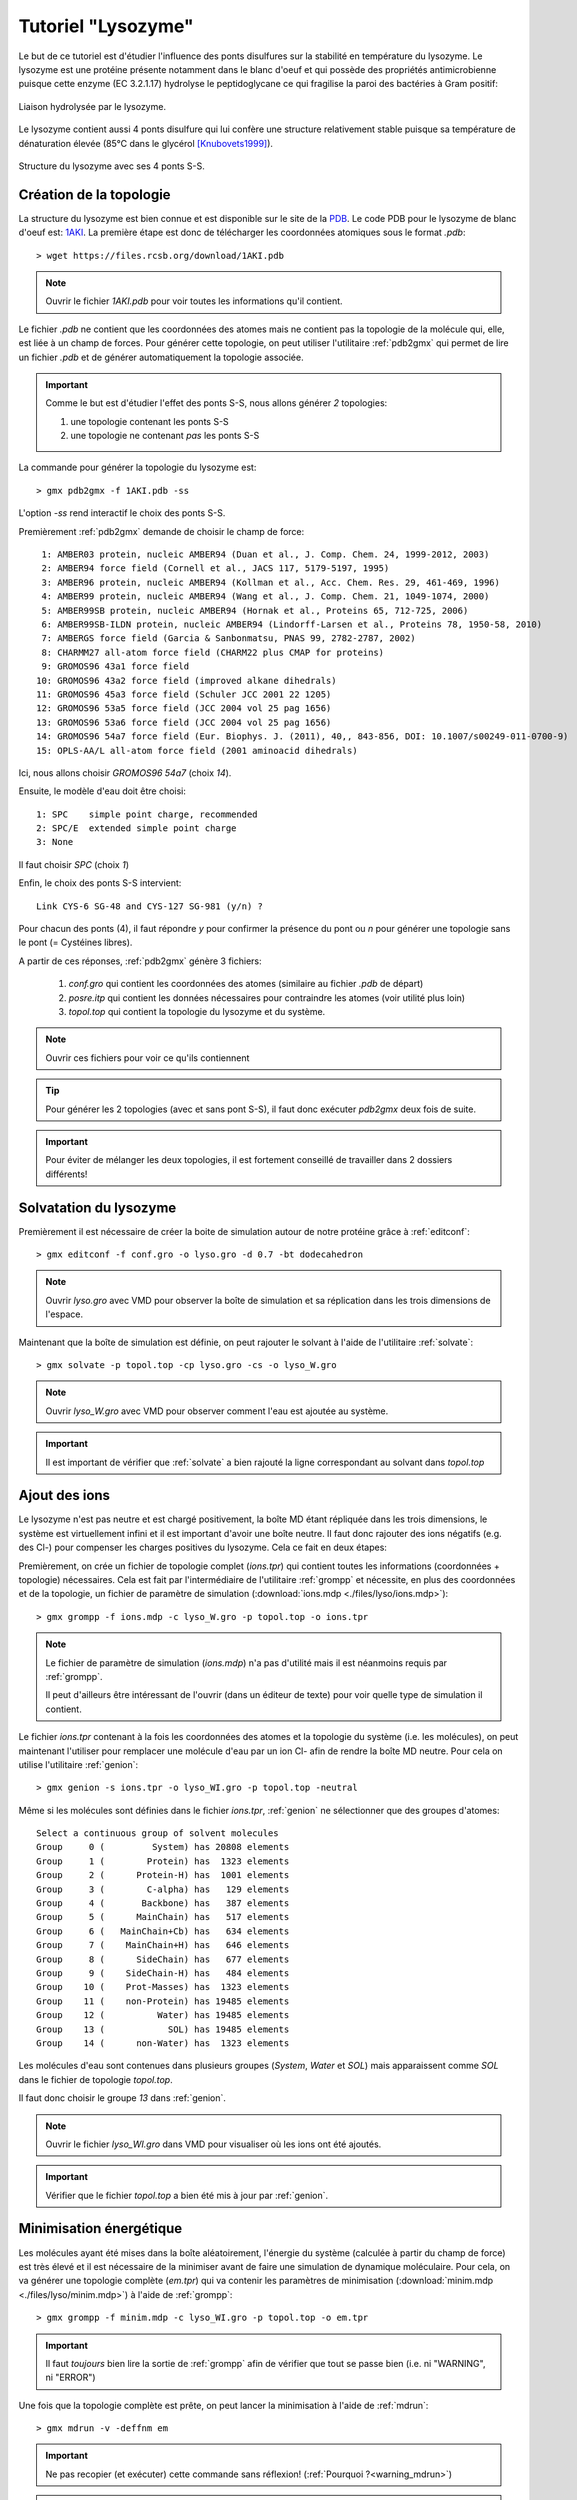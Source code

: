 .. _tuto_lyso:

Tutoriel "Lysozyme"
===================

Le but de ce tutoriel est d'étudier l'influence des ponts disulfures sur la stabilité en température du lysozyme.
Le lysozyme est une protéine présente notamment dans le blanc d'oeuf et qui possède des propriétés antimicrobienne puisque
cette enzyme (EC 3.2.1.17) hydrolyse le peptidoglycane ce qui fragilise la paroi des bactéries à Gram positif:

.. figure:: images/Mecanism_of_action_for_Lysozyme.svg
    :width: 400px
    :align: center

    Liaison hydrolysée par le lysozyme.

Le lysozyme contient aussi 4 ponts disulfure qui lui confère une structure relativement stable puisque sa température de dénaturation élevée (85°C dans le glycérol [Knubovets1999]_).

.. figure:: images/lysozyme_S-S.png
    :width: 400px
    :align: center

    Structure du lysozyme avec ses 4 ponts S-S.

Création de la topologie
------------------------

La structure du lysozyme est bien connue et est disponible sur le site de la `PDB <http://www.rcsb.org/pdb/home/home.do>`_. Le code PDB pour le lysozyme de blanc d'oeuf est: `1AKI <http://www.rcsb.org/pdb/explore/explore.do?structureId=1aki>`_.
La première étape est donc de télécharger les coordonnées atomiques sous le format `.pdb`::

    > wget https://files.rcsb.org/download/1AKI.pdb

.. note::

    Ouvrir le fichier `1AKI.pdb` pour voir toutes les informations qu'il contient.

Le fichier `.pdb` ne contient que les coordonnées des atomes mais ne contient pas la topologie de la molécule qui, elle, est liée à un champ de forces.
Pour générer cette topologie, on peut utiliser l'utilitaire :ref:`pdb2gmx` qui permet de lire un fichier `.pdb` et de générer automatiquement la topologie associée.

.. important::

    Comme le but est d'étudier l'effet des ponts S-S, nous allons générer *2* topologies:

    1. une topologie contenant les ponts S-S

    2. une topologie ne contenant *pas* les ponts S-S

La commande pour générer la topologie du lysozyme est::

    > gmx pdb2gmx -f 1AKI.pdb -ss

L'option `-ss` rend interactif le choix des ponts S-S.

Premièrement :ref:`pdb2gmx` demande de choisir le champ de force::

     1: AMBER03 protein, nucleic AMBER94 (Duan et al., J. Comp. Chem. 24, 1999-2012, 2003)
     2: AMBER94 force field (Cornell et al., JACS 117, 5179-5197, 1995)
     3: AMBER96 protein, nucleic AMBER94 (Kollman et al., Acc. Chem. Res. 29, 461-469, 1996)
     4: AMBER99 protein, nucleic AMBER94 (Wang et al., J. Comp. Chem. 21, 1049-1074, 2000)
     5: AMBER99SB protein, nucleic AMBER94 (Hornak et al., Proteins 65, 712-725, 2006)
     6: AMBER99SB-ILDN protein, nucleic AMBER94 (Lindorff-Larsen et al., Proteins 78, 1950-58, 2010)
     7: AMBERGS force field (Garcia & Sanbonmatsu, PNAS 99, 2782-2787, 2002)
     8: CHARMM27 all-atom force field (CHARM22 plus CMAP for proteins)
     9: GROMOS96 43a1 force field
    10: GROMOS96 43a2 force field (improved alkane dihedrals)
    11: GROMOS96 45a3 force field (Schuler JCC 2001 22 1205)
    12: GROMOS96 53a5 force field (JCC 2004 vol 25 pag 1656)
    13: GROMOS96 53a6 force field (JCC 2004 vol 25 pag 1656)
    14: GROMOS96 54a7 force field (Eur. Biophys. J. (2011), 40,, 843-856, DOI: 10.1007/s00249-011-0700-9)
    15: OPLS-AA/L all-atom force field (2001 aminoacid dihedrals)

Ici, nous allons choisir `GROMOS96 54a7` (choix *14*).

Ensuite, le modèle d'eau doit être choisi::

     1: SPC    simple point charge, recommended
     2: SPC/E  extended simple point charge
     3: None

Il faut choisir `SPC` (choix *1*)

Enfin, le choix des ponts S-S intervient::

    Link CYS-6 SG-48 and CYS-127 SG-981 (y/n) ?

Pour chacun des ponts (4), il faut répondre `y` pour confirmer la présence du pont ou `n` pour générer une topologie sans le pont (= Cystéines libres).

A partir de ces réponses, :ref:`pdb2gmx` génère 3 fichiers:

    1. `conf.gro` qui contient les coordonnées des atomes (similaire au fichier `.pdb` de départ)
    2. `posre.itp` qui contient les données nécessaires pour contraindre les atomes (voir utilité plus loin)
    3. `topol.top` qui contient la topologie du lysozyme et du système.

.. note::
    Ouvrir ces fichiers pour voir ce qu'ils contiennent

.. tip::
    Pour générer les 2 topologies (avec et sans pont S-S), il faut donc exécuter `pdb2gmx` deux fois de suite.

.. important::
    Pour éviter de mélanger les deux topologies, il est fortement conseillé de travailler dans 2 dossiers différents!


Solvatation du lysozyme
-----------------------

Premièrement il est nécessaire de créer la boite de simulation autour de notre protéine grâce à :ref:`editconf`::

    > gmx editconf -f conf.gro -o lyso.gro -d 0.7 -bt dodecahedron

.. note::
    Ouvrir `lyso.gro` avec VMD pour observer la boîte de simulation et sa réplication dans les trois dimensions de l'espace.

Maintenant que la boîte de simulation est définie, on peut rajouter le solvant à l'aide de l'utilitaire :ref:`solvate`::

    > gmx solvate -p topol.top -cp lyso.gro -cs -o lyso_W.gro

.. note::
    Ouvrir `lyso_W.gro` avec VMD pour observer comment l'eau est ajoutée au système.

.. important::
    Il est important de vérifier que :ref:`solvate` a bien rajouté la ligne correspondant au solvant dans `topol.top`


Ajout des ions
--------------

Le lysozyme n'est pas neutre et est chargé positivement, la boîte MD étant répliquée dans les trois dimensions, le système
est virtuellement infini et il est important d'avoir une boîte neutre.
Il faut donc rajouter des ions négatifs (e.g. des Cl-) pour compenser les charges positives du lysozyme.
Cela ce fait en deux étapes:

Premièrement, on crée un fichier de topologie complet (`ions.tpr`) qui contient toutes les informations (coordonnées + topologie) nécessaires.
Cela est fait par l'intermédiaire de l'utilitaire :ref:`grompp` et nécessite, en plus des coordonnées et de la topologie,
un fichier de paramètre de simulation (:download:`ions.mdp <./files/lyso/ions.mdp>`)::

    > gmx grompp -f ions.mdp -c lyso_W.gro -p topol.top -o ions.tpr

.. note::
    Le fichier de paramètre de simulation (`ions.mdp`) n'a pas d'utilité mais il est néanmoins requis par :ref:`grompp`.

    Il peut d'ailleurs être intéressant de l'ouvrir (dans un éditeur de texte) pour voir quelle type de simulation il contient.

Le fichier `ions.tpr` contenant à la fois les coordonnées des atomes et la topologie du système (i.e. les molécules),
on peut maintenant l'utiliser pour remplacer une molécule d'eau par un ion Cl- afin de rendre la boîte MD neutre.
Pour cela on utilise l'utilitaire :ref:`genion`::

    > gmx genion -s ions.tpr -o lyso_WI.gro -p topol.top -neutral

Même si les molécules sont définies dans le fichier `ions.tpr`, :ref:`genion` ne sélectionner que des groupes d'atomes::

    Select a continuous group of solvent molecules
    Group     0 (         System) has 20808 elements
    Group     1 (        Protein) has  1323 elements
    Group     2 (      Protein-H) has  1001 elements
    Group     3 (        C-alpha) has   129 elements
    Group     4 (       Backbone) has   387 elements
    Group     5 (      MainChain) has   517 elements
    Group     6 (   MainChain+Cb) has   634 elements
    Group     7 (    MainChain+H) has   646 elements
    Group     8 (      SideChain) has   677 elements
    Group     9 (    SideChain-H) has   484 elements
    Group    10 (    Prot-Masses) has  1323 elements
    Group    11 (    non-Protein) has 19485 elements
    Group    12 (          Water) has 19485 elements
    Group    13 (            SOL) has 19485 elements
    Group    14 (      non-Water) has  1323 elements

Les molécules d'eau sont contenues dans plusieurs groupes (`System`, `Water` et `SOL`) mais apparaissent comme `SOL` dans le fichier de topologie `topol.top`.

Il faut donc choisir le groupe `13` dans :ref:`genion`.

.. note::
    Ouvrir le fichier `lyso_WI.gro` dans VMD pour visualiser où les ions ont été ajoutés.

.. important::
    Vérifier que le fichier `topol.top` a bien été mis à jour par :ref:`genion`.


.. _minim:

Minimisation énergétique
------------------------

Les molécules ayant été mises dans la boîte aléatoirement, l'énergie du système (calculée à partir du champ de force) est très élevé
et il est nécessaire de la minimiser avant de faire une simulation de dynamique moléculaire.
Pour cela, on va générer une topologie complète (`em.tpr`) qui va contenir les paramètres de minimisation (:download:`minim.mdp <./files/lyso/minim.mdp>`) à l'aide de :ref:`grompp`::

    > gmx grompp -f minim.mdp -c lyso_WI.gro -p topol.top -o em.tpr

.. important::
    Il faut *toujours* bien lire la sortie de :ref:`grompp` afin de vérifier que tout se passe bien (i.e. ni "WARNING", ni "ERROR")

Une fois que la topologie complète est prête, on peut lancer la minimisation à l'aide de :ref:`mdrun`::

    > gmx mdrun -v -deffnm em

.. important::
    Ne pas recopier (et exécuter) cette commande sans réflexion! (:ref:`Pourquoi ?<warning_mdrun>`)

.. note::
    Utiliser :ref:`energy` pour observer la diminution de l'énergie au cours de la minimisation.


.. _equilibration_nvt:

Équilibration NVT
-----------------

Maintenant que la configuration du système est minimisée, on peut équilibrer le système, c'est à dire introduire
les contraintes de température et de pression qui seront appliquées pendant la simulation de production (de données).

On introduit toujours la contrainte de température en premier sous la forme d'une simulation souvent assez courte (inférieure à 1 ns)
dans laquelle:

    1. Le nombre `N` de particles ne varie pas (imposé par les `Conditions Périodiques aux Limites <https://fr.wikipedia.org/wiki/Condition_p%C3%A9riodique_aux_limites>`_)
    2. Le volume `V` de la boîte est fixe (car la pression n'est pas fixée - cf. l'`équation des gaz parfaits <https://fr.wikipedia.org/wiki/Loi_des_gaz_parfaits#.C3.89quation_des_gaz_parfaits>`_)
    3. La température `T` du système est fixé à l'aide d'un thermostat (e.g. `Thermostat de Berendsen <https://en.wikipedia.org/wiki/Berendsen_thermostat>`_)

C'est pourquoi on parle souvent d'équilibration `NVT`.

Comme pour la minimisation énergétique, :ref:`grompp` permet de générer la topologie complète::

    > gmx grompp -f nvt.mdp -c em.gro -p topol.top -o nvt.tpr

Le fichier de paramètre utilisé ici (:download:`nvt.mdp <./files/lyso/nvt.mdp>`) est évidemment adapté pour l'équilibration `NVT` avec en particulier:

    1. la contrainte des positions
    2. l'utilisation d'un thermostat à une température fixée (= couplage en température)
    3. l'absence de couplage en pression (= pression libre)

.. _posres:

Contrainte des positions
++++++++++++++++++++++++

Il est possible de contraindre les atomes afin qu'ils reste fixes. Dans le cas d'une équilibration,
il est souvent intéressant (voire nécessaire) de garder les grosses molécules (e.g. molécules) fixes afin de laisser les petites molécules (e.g. eau et ions), très mobiles, s'équilibrer.

Dans GROMACS, l'introduction de ces contraintes se fait généralement via l'utilisation de fichiers du type `posres.itp`
tels que celui-ci généré par :ref:`pdb2gmx` et dont le contenu ressemble à cela::

    [ position_restraints ]
    ; atom  type  fx    fy    fz
         1     1  1000  1000  1000
         5     1  1000  1000  1000
         6     1  1000  1000  1000
         7     1  1000  1000  1000
         8     1  1000  1000  1000
         9     1  1000  1000  1000
        10     1  1000  1000  1000
    ...

Comme le contenu le laisse supposer, ce fichier donne l'intensité des forces (`fx`, `fy` et `fz`) appliquées aux atomes (identifiés par leur index) pour les contraindre à leur positions.

Ce fichier n'est lu (et considéré pour la simulation) que sous certaines conditions précisées dans la topologie de la molécules (contenue dans `topol.top`)::

    #ifdef POSRES
    #include "posre.itp"
    #endif

Ici, les contraintes de positions ne sont incluses que si `POSRES` est défini. Or le fichier de paramètre `nvt.mdp` contient justement la ligne::

    define          = -DPOSRES

qui active (`-D` suivi de `POSRES`) la contrainte de positions.

.. _temperature_coupling:

Le couplage en température
++++++++++++++++++++++++++

Différents algorithmes sont disponibles afin de coupler le mouvement des atomes (agitation thermique) à la température.
Les paramètres associés doivent évidemment être décrits dans le fichier `.mdp` associé à la simulation.
En l'occurence, le fichier `nvt.mdp` décrit plus haut contient les lignes suivantes::

    tcoupl		= V-rescale
    tc-grps		= Protein Non-Protein
    tau_t		= 0.1	  0.1
    ref_t		= 363 	  363

Cela signifie que le thermostat utilisé est `V-rescale` [Bussi2007]_,
que la température est fixée à 363 K (~90 °C) de manière indépendante pour la protéine et pour le reste du système.


Absence de couplage en pression
+++++++++++++++++++++++++++++++

Le fichier `nvt.mdp` contient le réglage suivant pour le couplage en pression::

    pcoupl		= no

Ce qui confirme bien l'absence de couplage en pression.


Simulation NVT
++++++++++++++

Une fois la topologie complète prête, l'équilibration `NVT` est effectué à l'aide de :ref:`mdrun`::

    > gmx mdrun -v -deffnm nvt

.. important::
    Ne pas recopier (et exécuter) cette commande sans réflexion! (:ref:`Pourquoi ?<warning_mdrun>`)

.. note::
    Vérifier à l'aide de :ref:`energy` que la température est bien stable. Si ce n'est pas le cas, il faut continuer l'équilibration.

.. _equilibration_npt:

Équilibration NPT
-----------------

Une fois que la température est stable, on peut introduire le couplage en pression (toujours en contraignant la position des atomes lourds du lysozyme).

Le fichier de paramètre (:download:`npt.mdp <./files/lyso/npt.mdp>`) contient donc naturellement les réglages du couplage en pression::

    pcoupl		     = Parrinello-Rahman
    pcoupltype	     = isotropic
    tau_p		     = 2.0
    ref_p		     = 1.0
    compressibility  = 4.5e-5

L'algorithme de couplage (`Parinello-Rahman` [Nose1983]_) impose ici une pression isotrope d'un bar avec une compressibilité égale à celle de l'eau.

De ce fait, lors de cette équilibration:

    1. Le nombre `N` de particles reste toujours fixé (cf. `Conditions Périodiques aux Limites <https://fr.wikipedia.org/wiki/Condition_p%C3%A9riodique_aux_limites>`_)
    2. La température `T` du système est fixée (voir équilibration précédente)
    3. La pression `P` est maintenant fixée à l'aide d'un barostat

On parle donc d'équlibration `NPT`.

On peut également noter le réglage suivant dans `npt.mdp`::

    continuation	= yes

Ce paramètre permet d'indiquer que la simulation est la suite d'une simulation précédente: on va "continuer" l'équilibration en activant le couplage en pression. Cela se reflète dans l'appel à :ref:`grompp`::

    > gmx grompp -f npt.mdp -c nvt.gro -p topol.top -t nvt.cpt -o npt.tpr

Le fichier `nvt.cpt` est un fichier :ref:`checkpoint <simul_files>` qui contient toutes les informations nécessaire pour poursuivre la simulation (notamment les vitesses des atomes).
On le fourni à :ref:`grompp` pour permettre de faire l'équilibration `NPT` en se basant sur l'équilibration `NVT`.

On peut alors lancer l'équilibration `NPT` avec :ref:`mdrun`::

    > gmx mdrun -v -deffnm npt

.. important::
    Ne pas recopier (et exécuter) cette commande sans réflexion! (:ref:`Pourquoi ?<warning_mdrun>`)

.. note::
    Utiliser :ref:`energy` pour vérifier que la pression est bien stable. Pour cela, le plus pratique est de regarder la taille de la boîte.

Production & analyse
--------------------

Une fois que le système est équilibré, on peut lancer la "vraie" simulation, sans contraintes, qui va permettre d'acquérir les données que l'on analysera par la suite.

.. tip::
    Comme cette simulation sert à produire des données, on parle souvent de simulation de production.

Simulation de production
++++++++++++++++++++++++

La seule *vraie* différence entre le fichier de paramètre d'équilibration `NPT` (`npt.mdp`) et celui de production (:download:`md.mdp <./files/lyso/md.mdp>`) se situe
dans la disparation de la ligne activant les contraintes de positions. En effet, cette ligne est absente du fichier `md.mdp` puisqu'on veut, justement, que la simulation se fasse sans contraintes.

La génération de la topologie complète se fait comme précédemment::

    > gmx grompp -f md.mdp -c npt.gro -p topol.top -t npt.cpt -o md.tpr


Idem pour lancer la simulation::

    > gmx mdrun -v -deffnm md

.. important::
    Ne pas recopier (et exécuter) cette commande sans réflexion! (:ref:`Pourquoi ?<warning_mdrun>`)

Extension de la simulation
++++++++++++++++++++++++++

La durée simulée est indiquée implicitement dans le fichier `md.mdp` par les lignes::

    nsteps		= 500000
    dt		    = 0.002

`dt` correspond au pas d'intégration (ici 2 fs) et `nsteps` au nombre de pas d'intégration à simuler.
La durée simulée est donc de 500000 x 2 fs soit 1 ns.

Cette durée est malheureusement trop courte pour pouvoir observer une différence de comportement entre le lysozyme natif et le lysozyme sans ponts S-S.
Il faut donc poursuivre la simulation sur une durée plus longue (50 à 100 ns).
L'utilitaire :ref:`convert-tpr` est justement fait pour cela. Pour changer la durée de simulation jusqu'à une durée de 25 ns (soit 25000 ps), il suffit d'exécuter la commande suivante::

    > gmx convert-tpr -s md.tpr -o md.tpr -until 25000


Puis de lancer la suite de la simulation à l'aide de la commande suivante:

    > gmx mdrun -v -deffnm md -cpi md.cpt

.. important::
    Ne pas recopier (et exécuter) cette commande sans réflexion! (:ref:`Pourquoi ?<warning_mdrun>`)

.. important::
    L'ajout de `-cpi md.cpt` permet d'utiliser le fichier :ref:`checkpoint <simul_files>` comme point de départ plutôt
    que de devoir relancer la simulation depuis le début.

Analyse
+++++++

Pour des raisons d'efficacité, GROMACS place toujours tous les atomes dans une boîte de simulation "rectangulaire" pour effectuer les calculs.
Cela croit souvent des artéfacts quand, en particulier, une molécule est à cheval sur deux boîtes (la "vraie" et une réplique).

Il faut donc traiter la trajectoire issue de la simulation de production avant de pouvoir l'analyser.
Pour cela on utilise l'utilitaire :ref:`trjconv`::

    > gmx trjconv -f md.xtc -o md_mol.xtc -pbc mol -ur compact -s md.tpr

* l'option `-pbc mol` permet, fournissant une topologie (`-s md.tpr`), de faire en sorte que les molécules restent entières même si certains de leur atomes "sortent" de la boîte.
* l'option `-ur compact` permet d'utiliser la représentation "compacte" de la boîte (l'eau prendra ici une forme de `dodécaèdre <https://fr.wikipedia.org/wiki/Dod%C3%A9ca%C3%A8dre_r%C3%A9gulier>`_)

On peut maintenant analyser la trajectoire!

Pour rappel, le but est de voir l'effet des ponts S-S sur la stabilité structurale du lysozyme. Un bon indicateur de la stabilité d'une protéine est la
déviation standard des positions atomiques ou `RMSD <https://en.wikipedia.org/wiki/Root-mean-square_deviation_of_atomic_positions>`_.

L'utilitaire :ref:`rms` permet justement de suivre le RMSD au cours de la simulation. Pour cela, il suffit d'exécuter la commande::

    > gmx rms -f md_mol.xtc -s md.tpr -o rmsd.xvg

En premier, il faut spécifier le groupe d'atome de référence::

    Select group for least squares fit
    Group     0 (         System) has 20792 elements
    Group     1 (        Protein) has  1323 elements
    Group     2 (      Protein-H) has  1001 elements
    Group     3 (        C-alpha) has   129 elements
    Group     4 (       Backbone) has   387 elements
    Group     5 (      MainChain) has   517 elements
    Group     6 (   MainChain+Cb) has   634 elements
    Group     7 (    MainChain+H) has   646 elements
    Group     8 (      SideChain) has   677 elements
    Group     9 (    SideChain-H) has   484 elements
    Group    10 (    Prot-Masses) has  1323 elements
    Group    11 (    non-Protein) has 19469 elements
    Group    12 (          Water) has 19461 elements
    Group    13 (            SOL) has 19461 elements
    Group    14 (      non-Water) has  1331 elements
    Group    15 (            Ion) has     8 elements
    Group    16 (             CL) has     8 elements
    Group    17 ( Water_and_ions) has 19469 elements

Ici, on utiliser le squelette protéique (groupe `4`) comme référence.

Ensuite, il faut sélectionner le groupe d'atome dont on veut calculer le RMSD. On choisit également le groupe `4`.

Une fois le calcul effectué, :ref:`rms` génère un graphique (au format texte) du RMSD en fonction du temps de simulation: c'est le fichier `rmsd.xvg`.

Plus le RMSD est faible, plus la protéine est stable (car ses atomes restent proches de leur position initiale)


Les fichiers `.xvg` étant des fichiers texte, il peut être utile de les convertir en image.
Pour cela, un script Python (:download:`xvg2png.py <files/xvg2png.py>` est mis à disposition pour convertir un (ou plusieurs!) fichier `.xvg` en image (format `PNG <https://fr.wikipedia.org/wiki/Portable_Network_Graphics>`_).
Il suffit simplement d'exécuter le script de la façon suivante::

    > python xvg2png.py rmsd.xvg

Cela créera un fichier `rsmd.png` contenant le graphique au format `PNG`.


.. note::
    Tracer ce graphique pour les deux simulations (avec et sans pont S-S) et comparer les pour vérifier si les ponts S-S ont une influence sur la stabilité.

.. rubric:: Références

.. [Knubovets1999] Knubovets T, Osterhout JJ, Connolly PJ, Klibanov AM. Proc Natl Acad Sci. 1999. 96(4):1262–7.
.. [Bussi2007] Bussi G, Donadio D, Parrinello M. J Chem Phys. 2007. 126(1):14101.
.. [Nose1983] Nosé S, Klein ML. Mol Phys. 1983. 50(5):1055–76.
